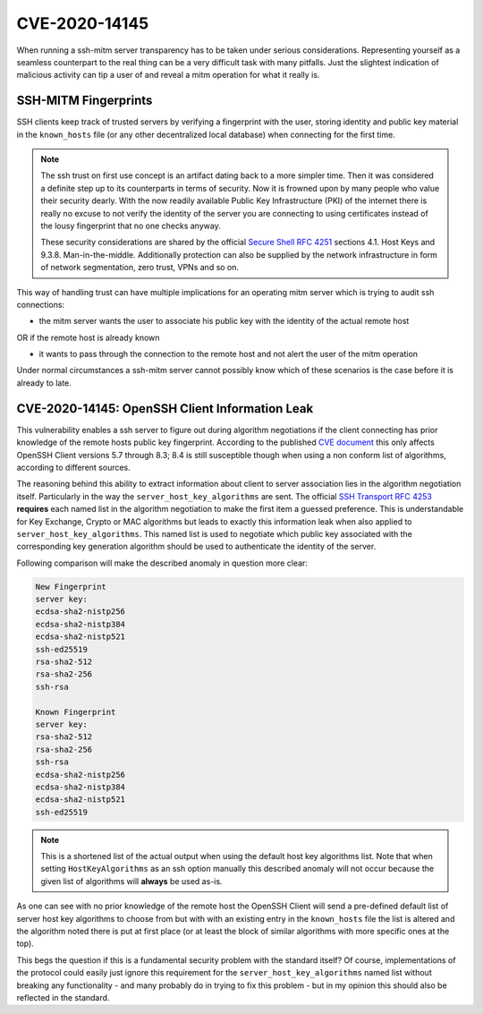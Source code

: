 CVE-2020-14145
==============

When running a ssh-mitm server transparency has to be taken under serious considerations. Representing yourself
as a seamless counterpart to the real thing can be a very difficult task with many pitfalls. Just the slightest
indication of malicious activity can tip a user of and reveal a mitm operation for what it really is.

SSH-MITM Fingerprints
----------------------

SSH clients keep track of trusted servers by verifying a fingerprint with the user, storing
identity and public key material in the ``known_hosts`` file (or any other decentralized local database)
when connecting for the first time.


.. note::

    The ssh trust on first use concept is an artifact dating back to a more simpler time. Then it was
    considered a definite step up to its counterparts in terms of security. Now it is frowned upon by
    many people who value their security dearly. With the now readily available Public Key Infrastructure (PKI)
    of the internet there is really no excuse to not verify the identity of the server you are connecting
    to using certificates instead of the lousy fingerprint that no one checks anyway.

    These security considerations are shared by the official
    `Secure Shell RFC 4251 <https://tools.ietf.org/html/rfc4251>`_ sections 4.1. Host Keys and 9.3.8. Man-in-the-middle.
    Additionally protection can
    also be supplied by the network infrastructure in form of network segmentation, zero trust,
    VPNs and so on.


This way of handling trust can have multiple implications for an operating mitm server which is trying to audit
ssh connections:

- the mitm server wants the user to associate his public key with the identity of the actual remote host

OR if the remote host is already known

- it wants to pass through the connection to the remote host and not alert the user of the mitm operation


Under normal circumstances a ssh-mitm server cannot possibly know which of these scenarios is the case
before it is already to late.

CVE-2020-14145: OpenSSH Client Information Leak
------------------------------------------------

This vulnerability enables a ssh server to figure out during algorithm negotiations if the client
connecting has prior knowledge of the remote hosts public key fingerprint. According to the published
`CVE document <https://cve.mitre.org/cgi-bin/cvename.cgi?name=CVE-2020-14145>`_ this only affects OpenSSH
Client versions 5.7 through 8.3; 8.4 is still susceptible though when using a non conform list of
algorithms, according to different sources.

The reasoning behind this ability to extract information about client to server association lies in the
algorithm negotiation itself. Particularly in the way the ``server_host_key_algorithms`` are sent.
The official `SSH Transport RFC 4253 <https://tools.ietf.org/html/rfc4253#section-7>`_ **requires**
each named list in the algorithm negotiation to make the first item a guessed preference.
This is understandable for Key Exchange, Crypto or MAC algorithms but leads
to exactly this information leak when also applied to ``server_host_key_algorithms``. This named list is used
to negotiate which public key associated with the corresponding key generation algorithm should be used
to authenticate the identity of the server.

Following comparison will make the described anomaly in question more clear:

.. code-block:: bash

    New Fingerprint
    server key:
    ecdsa-sha2-nistp256
    ecdsa-sha2-nistp384
    ecdsa-sha2-nistp521
    ssh-ed25519
    rsa-sha2-512
    rsa-sha2-256
    ssh-rsa

    Known Fingerprint
    server key:
    rsa-sha2-512
    rsa-sha2-256
    ssh-rsa
    ecdsa-sha2-nistp256
    ecdsa-sha2-nistp384
    ecdsa-sha2-nistp521
    ssh-ed25519

..
    commented out
    +---------------------+---------------------+
    | New Fingerprint     | Known Fingerprint   |
    +=====================+=====================+
    | server key:         | server key:         |
    +---------------------+---------------------+
    | ecdsa-sha2-nistp256 | rsa-sha2-512        |
    +---------------------+---------------------+
    | ecdsa-sha2-nistp384 | rsa-sha2-256        |
    +---------------------+---------------------+
    | ecdsa-sha2-nistp521 | ssh-rsa             |
    +---------------------+---------------------+
    | ssh-ed25519         | ecdsa-sha2-nistp256 |
    +---------------------+---------------------+
    | rsa-sha2-512        | ecdsa-sha2-nistp384 |
    +---------------------+---------------------+
    | rsa-sha2-256        | ecdsa-sha2-nistp521 |
    +---------------------+---------------------+
    | ssh-rsa             | ssh-ed25519         |
    +---------------------+---------------------+

.. note::

    This is a shortened list of the actual output when using the default host key algorithms list. Note that
    when setting ``HostKeyAlgorithms`` as an ssh option manually this described anomaly will not occur
    because the given list of algorithms will **always** be used as-is.

As one can see with no prior knowledge of the remote host
the OpenSSH Client will send a pre-defined default list of server host key algorithms to choose from but with
with an existing entry in the ``known_hosts`` file the list is altered and the algorithm noted there is put at first
place (or at least the block of similar algorithms with more specific ones at the top).

This begs the question if this is a fundamental security problem with the standard itself? Of course, implementations
of the protocol could easily just ignore this requirement for the ``server_host_key_algorithms`` named list
without breaking any functionality - and many probably do in trying to fix this problem - but in my opinion
this should also be reflected in the standard.